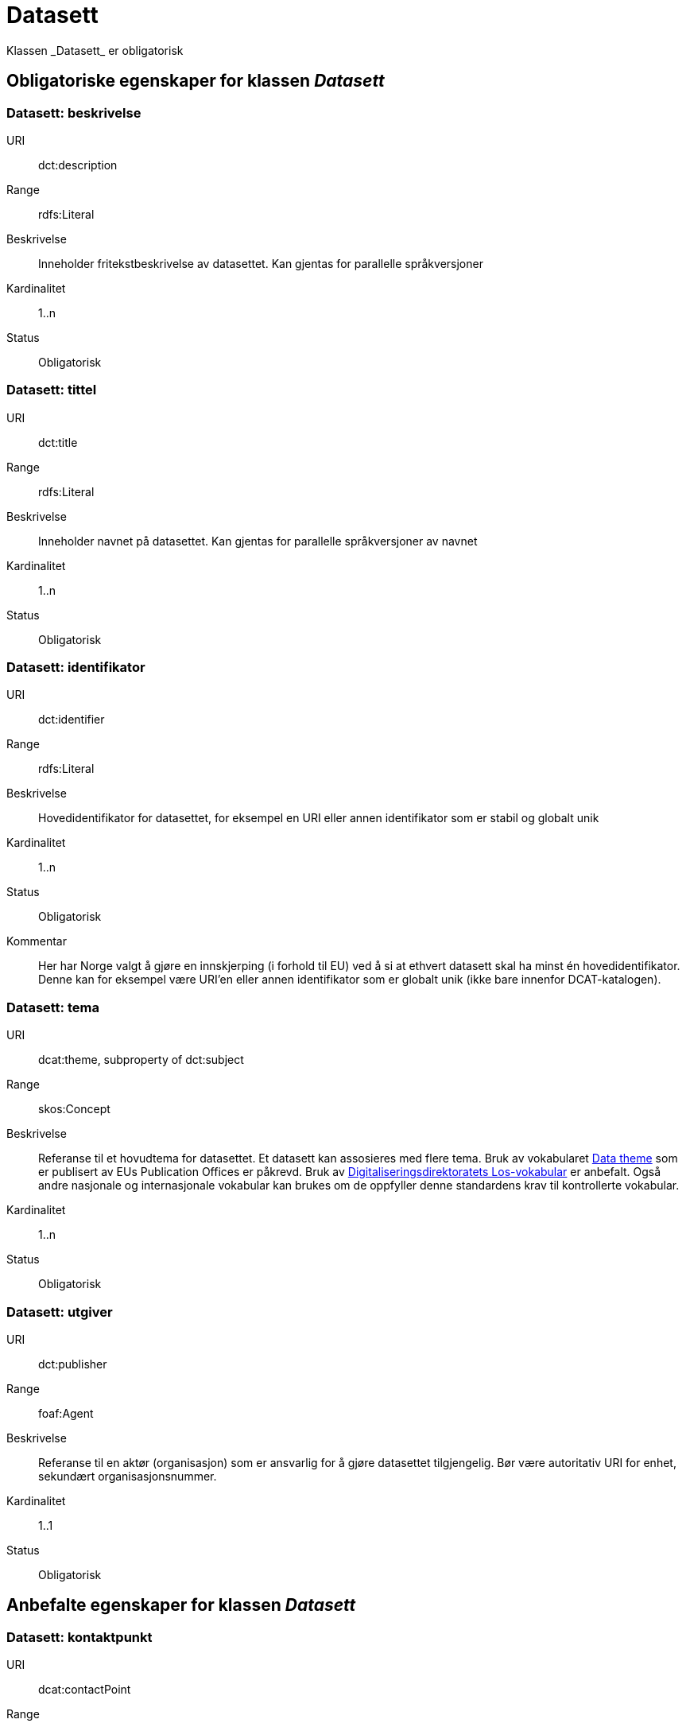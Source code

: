 = Datasett
Klassen _Datasett_ er obligatorisk

== Obligatoriske egenskaper for klassen _Datasett_

=== Datasett: beskrivelse [[datasett-beskrivelse]]

[properties]
URI:: dct:description
Range:: rdfs:Literal
Beskrivelse:: Inneholder fritekstbeskrivelse av datasettet. Kan gjentas for parallelle språkversjoner
Kardinalitet:: 1..n
Status:: Obligatorisk

=== Datasett: tittel [[datasett-tittel]]

[properties]
URI:: dct:title
Range:: rdfs:Literal
Beskrivelse:: Inneholder navnet på datasettet. Kan gjentas for parallelle språkversjoner av navnet
Kardinalitet:: 1..n
Status:: Obligatorisk

=== Datasett: identifikator [[datasett-identifikator]]

[properties]
URI:: dct:identifier
Range:: rdfs:Literal
Beskrivelse:: Hovedidentifikator for datasettet, for eksempel en URI eller annen identifikator som er stabil og globalt unik
Kardinalitet:: 1..n
Status:: Obligatorisk
Kommentar:: Her har Norge valgt å gjøre en innskjerping (i forhold til EU) ved å si at ethvert datasett skal ha minst én hovedidentifikator. Denne kan for eksempel være URI’en eller annen identifikator som er globalt unik (ikke bare innenfor DCAT-katalogen).

=== Datasett: tema [[datasett-tema]]

[properties]
URI:: dcat:theme, subproperty of dct:subject
Range:: skos:Concept
Beskrivelse:: Referanse til et hovudtema for datasettet. Et datasett kan assosieres med flere tema. Bruk av vokabularet http://publications.europa.eu/resource/authority/data-theme[Data theme] som er publisert av EUs Publication Offices er påkrevd. Bruk av http://psi.norge.no/los/struktur.html[Digitaliseringsdirektoratets Los-vokabular] er anbefalt. Også andre nasjonale og internasjonale vokabular kan brukes om de oppfyller denne standardens krav til kontrollerte vokabular.
Kardinalitet:: 1..n
Status:: Obligatorisk

=== Datasett: utgiver [[datasett-utgiver]]

[properties]
URI:: dct:publisher
Range:: foaf:Agent
Beskrivelse:: Referanse til en aktør (organisasjon) som er ansvarlig for å gjøre datasettet tilgjengelig. Bør være autoritativ URI for enhet, sekundært organisasjonsnummer.
Kardinalitet:: 1..1
Status:: Obligatorisk

== Anbefalte egenskaper for klassen _Datasett_
=== Datasett: kontaktpunkt [[datasett-kontaktpunkt]]

[properties]
URI:: dcat:contactPoint
Range:: vcard:Kind
Beskrivelse:: Referanse til kontaktpunktsobjekt med kontaktopplysninger. Disse kan brukes til å sende kommentarer om datasettet.
Kardinalitet:: 0..n
Status:: Anbefalt

=== Datasett: datasettdistribusjon [[datasett-datasett-distribusjon]]

[properties]
URI:: dcat:distribution
Range:: dcat:Distribution
Beskrivelse:: Koblingen mellom datasettet og en tilgjengelig distribusjon
Kardinalitet:: 0..n
Status:: Anbefalt

=== Datasett: emneord [[datasett-emneord]]

[properties]
URI:: dcat:keyword
Range:: rdfs:Literal
Beskrivelse:: Inneholder emneord (eller tag) som beskriver datasettet
Kardinalitet:: 0..n
Status:: Anbefalt

=== Datasett: dekningsområde [[datasett-dekningsomrade]]

[properties]
URI:: dct:spatial
Range:: dct:Location
Beskrivelse:: Referanse, primært i form av en URI for et administrativt område, eller navn på sted eller område hentet fra et kontrollert vokabular (for eksempel Sentralt stedsnavnregister), eller geografiske koordinater (EU89) for området datasettet gjelder for (punkt eller geografisk grenseramme jf ISO 19115)
Kardinalitet:: 0..n
Status:: Anbefalt

=== Datasett: tidsrom [[datasett-tidsrom]]

[properties]
URI:: dct:temporal
Range:: dct:PeriodOfTime
Beskrivelse:: Definerer starten og slutten på perioden med årstall-måned-dag, eventuelt klokkeslett (se ISO 8601)
Kardinalitet:: 0..n
Status:: Anbefalt

=== Datasett: tilgangsnivå [[datasett-tilgangsniva]]

[properties]
URI:: dct:accessRights
Range:: dct:RightsStatement
Beskrivelse:: Dette feltet angir i hvilken grad datasettet kan bli gjort tilgjengelig for allmennheten, uten hensyn til om det er publisert eller ikke. Et kontrollert vokabular med tre verdier (:public, :restricted og :non-public) vil bli opprettet og forvaltet av EUs Publication Office. Ved bruk av verdiene ":restricted" og ":non-public" er egenskapen link:#datasett-skjermingshjemmel[skjermingshjemmel] anbefalt.
Kardinalitet:: 0..1
Status:: Anbefalt
NOTE: Se <<datasett-skjermingshjemmel>>

=== Datasett: skjermingshjemmel [[datasett-skjermingshjemmel]]

[properties]
URI:: dcatno:accessRightsComment
Range:: skos:Concept
Beskrivelse:: Referanse til hjemmel (kilde for påstand) i offentlighetsloven, sikkerhetsloven, beskyttelsesinstruksen eller annet lovverk som ligger til grunn for vurdering av tilgangsnivå. Egenskapen er anbefalt dersom «tilgangsnivå» har verdiene «restricted» eller «non-public»
Kardinalitet:: 0..n
Status:: Anbefalt
Kommentar:: Norsk utvidelse. Et eget vokabular skal publiseres av Digitaliseringsdirektoratet.

=== Datasett: begrep [[datasett-begrep]]

[properties]
URI:: dct:subject
Range:: skos:Concept
Beskrivelse:: Referanse til sentrale begrep som er viktige for å forstå og tolke datasettet. Representeres som URI-er.
Kardinalitet:: 0..n
Status:: Anbefalt
Kommentar:: Norsk utvidelse


=== Datasett: i samsvar med [[datasett-i-samsvar-med]]

[properties]
URI:: dct:conformsTo
Range:: dct:Standard
Beskrivelse:: Referanse til en implementasjons-regel eller annen spesifikasjon, som ligger til grunn for opprettelsen av datasettet
Kardinalitet:: 0..n
Status:: Valgfri

== Valgfrie egenskaper for klassen _Datasett_

=== Datasett: dokumentasjon [[datasett-dokumentasjon]]

[properties]
URI:: foaf:page
Range:: foaf:Document
Beskrivelse:: Referanse til en side eller et dokument som beskriver datasettet
Kardinalitet:: 0..n
Status:: Valgfri

=== Datasett: frekvens [[datasett-frekvens]]

[properties]
URI:: dct:accrualPeriodicity
Range:: dct:Frequency
Beskrivelse:: Referanse (URI) til oppdateringsfrekvensen for datasettet. Skal peke på begrep fra http://publications.europa.eu/resource/authority/frequency[Frequency] Name Authority List som vedlikeholdes av Publications Office.
Kardinalitet:: 0..1
Status:: Valgfri

=== Datasett: har versjon [[datasett-har-versjon]]

[properties]
URI:: dct:hasVersion
Range:: dcat:Dataset
Beskrivelse:: Referanse til et datasett som er en versjon, utgave, eller tilpasning av det beskrevne datasettet
Kardinalitet:: 0..n
Status:: Valgfri

=== Datasett: er versjon av [[datasett-er-versjon-av]]

[properties]
URI:: dct:isVersionOf
Range:: dcat:Dataset
Beskrivelse:: Referanse til et beslektet datasett som det beskrevne datasettet er en versjon, utgave, eller tilpasning av
Kardinalitet:: 0..n
Status:: Valgfri

=== Datasett: landingsside [[datasett-landingsside]]

[properties]
URI:: dcat:landingPage
Range:: foaf:Document
Beskrivelse:: Referanse til nettside som gir tilgang til datasettet, dets distribusjoner og/eller tilleggsinformasjon. Intensjonen er å peke til en landingsside hos den opprinnelige datautgiveren.
Kardinalitet:: 0..n
Status:: Valgfri

=== Datasett: språk [[datasett-sprak]]

[properties]
URI:: dct:language
Range:: dct:LinguisticSystem
Beskrivelse:: Referanse til språket som datasettet er på. Kan repeteres dersom det er flere språk i datasettet
Kardinalitet:: 0..n
Status:: Valgfri

=== Datasett: annen identifikator [[datasett-annen-identifikator]]

[properties]
URI:: adms:identifier
Range:: adms:Identifier
Beskrivelse:: Referanse til en sekundær identifikator av datasettet som MAST/ADS, DataCite, DOI, EZID eller W3ID.
Kardinalitet:: 0..n
Status:: Valgfri

=== Datasett: opphav [[datasett-opphav]]

[properties]
URI:: dct:provenance
Range:: dct:ProvenanceStatement
Beskrivelse:: Referanse til objekt som beskriver hvor datasettet kommer fra, hvordan det er produsert og hvilken kvalitet det har
Kardinalitet:: 0..1
Status:: Valgfri

=== Datasett: relatert ressurs [[datasett-relatertressurs]]

[properties]
URI:: dct:relation
Range:: rdfs:Resource
Beskrivelse:: Referanse til en beslektet ressurs
Kardinalitet:: 0..n
Status:: Valgfri

=== Datasett: utgivelsesdato [[datasett-utgivelsesdato]]

[properties]
URI:: dct:issued
Range:: rdfs:Literal typed as xsd:dateTime
Beskrivelse:: Dato for den formelle utgivelsen av datasettet
Kardinalitet:: 0..1
Status:: Valgfri

=== Datasett: eksempeldata [[datasett-eksempeldata]]

[properties]
URI:: adms:sample
Range:: dcat:Distribution
Beskrivelse:: Referanse til eksempeldata
Kardinalitet:: 0..n
Status:: Valgfri

=== Datasett: kilde [[datasett-kilde]]

[properties]
URI:: dct:source
Range:: dcat:Dataset
Beskrivelse:: Referanse til et datasett som gjeldende datasett er avledet fra
Kardinalitet:: 0..n
Status:: Valgfri


=== Datasett: type [[datasett-type]]

[properties]
URI:: dct:type
Range:: skos:Concept
Beskrivelse:: Referanse til et begrep som identifiserer datasettets type. Noe kontrollert vokabular har ikke blitt etablert.
Kardinalitet:: 0..1
Status:: Valgfri

=== Datasett: endringsdato [[datasett-endringsdato]]

[properties]
URI:: dct:modified
Range:: rdfs:Literal typed as xsd:date or xsd:dateTime
Beskrivelse:: Dato for siste oppdatering av datasettet
Kardinalitet:: 0..1
Status:: Valgfri

=== Datasett: versjon [[datasett-versjon]]

[properties]
URI:: owl:versionInfo
Range:: rdfs:Literal
Beskrivelse:: Et versjonsnummer eller annen versjonsbetegnelse for datasettet
Kardinalitet:: 0..1
Status:: Valgfri

=== Datasett: versjonsnote [[datasett-versjonsnote]]

[properties]
URI:: adms:versionNotes
Range:: rdfs:Literal
Beskrivelse:: Egenskap som beskriver forskjellene mellom denne og en tidligere versjon av datasettet. Kan gjentas for parallelle språkversjoner av versjonsnotater.
Kardinalitet:: 0..n
Status:: Valgfri

=== Datasett: skaper [[datasett-skaper]]

[properties]
URI:: dct:creator
Range:: rdfs:Resource
Beskrivelse:: Referanse til produsent av datasettet
Kardinalitet:: 0..n
Status:: Valgfri
Kommentar:: Norsk utvidelse

=== Datasett: refererer til [[datasett-refererer-til]]

[properties]
URI:: dct:references
Range:: dcat:Dataset
Beskrivelse:: Referanse til andre datasett som det kan være nyttig for brukere å være oppmerksom på
Kardinalitet:: 0..n
Status:: Valgfri
Kommentar:: Norsk utvidelse

=== Datasett: er referert av [[datasett-er-referert-av]]

[properties]
URI:: dct:isReferencedBy
Range:: dcat:Dataset
Beskrivelse:: Referanse til datasett som refererer til dette datasettet
Kardinalitet:: 0..n
Status:: Valgfri
Kommentar:: Norsk utvidelse

=== Datasett: er del av [[datasett-er-del-av]]

[properties]
URI:: dct:isPartOf
Range:: dcat:Dataset
Beskrivelse:: Referanse til datasett som dette datasettet er en del av
Kardinalitet:: 0..n
Status:: Valgfri
Kommentar:: Norsk utvidelse

=== Datasett: har del [[datasett-har-del]]

[properties]
URI:: dct:hasPart
Range:: dcat:Dataset
Beskrivelse:: Referanse til datasett som er en del av dette datasettet
Kardinalitet:: 0..n
Status:: Valgfri
Kommentar:: Norsk utvidelse

=== Datasett: krever [[datasett-krever]]

[properties]
URI:: dct:requires
Range:: dcat:Dataset
Beskrivelse:: Referanse til dataset som er nødvendig for å bruke dette datasettet riktig. Eksempel: et datasett kan bruke kodeverdier som er definert i et annet datasett.
Kardinalitet:: 0..n
Status:: Valgfri
Kommentar:: Norsk utvidelse

=== Datasett: er påkrevd av [[datasett-er-pakrevd-av]]

[properties]
URI:: dct:isRequiredBy
Range:: dcat:Dataset
Beskrivelse:: Relasjon til datasett som dette datasettet er nødvendig for
Kardinalitet:: 0..n
Status:: Valgfri
Kommentar:: Norsk utvidelse

=== Datasett: erstatter [[datasett-erstatter]]

[properties]
URI:: dct:replaces
Range:: dcat:Dataset
Beskrivelse:: Referanse til datasett dette datasettet er ment å erstatte
Kardinalitet:: 0..n
Status:: Valgfri
Kommentar:: Norsk utvidelse

=== Datasett: erstattes av [[datasett-erstattes-av]]

[properties]
URI:: dct:isReplacedBy
Range:: dcat:Dataset
Beskrivelse:: Referanse til datasett som er ment å erstatte dette datasettet
Kardinalitet:: 0..n
Status:: Valgfri
Kommentar:: Norsk utvidelse
